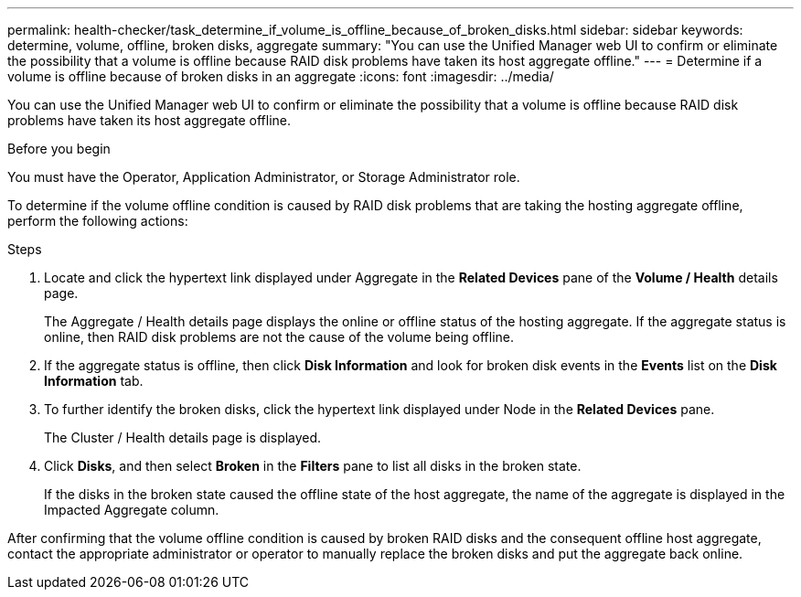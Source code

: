 ---
permalink: health-checker/task_determine_if_volume_is_offline_because_of_broken_disks.html
sidebar: sidebar
keywords: determine, volume, offline, broken disks, aggregate
summary: "You can use the Unified Manager web UI to confirm or eliminate the possibility that a volume is offline because RAID disk problems have taken its host aggregate offline."
---
= Determine if a volume is offline because of broken disks in an aggregate
:icons: font
:imagesdir: ../media/

[.lead]
You can use the Unified Manager web UI to confirm or eliminate the possibility that a volume is offline because RAID disk problems have taken its host aggregate offline.

.Before you begin

You must have the Operator, Application Administrator, or Storage Administrator role.

To determine if the volume offline condition is caused by RAID disk problems that are taking the hosting aggregate offline, perform the following actions:

.Steps
. Locate and click the hypertext link displayed under Aggregate in the *Related Devices* pane of the *Volume / Health* details page.
+
The Aggregate / Health details page displays the online or offline status of the hosting aggregate. If the aggregate status is online, then RAID disk problems are not the cause of the volume being offline.

. If the aggregate status is offline, then click *Disk Information* and look for broken disk events in the *Events* list on the *Disk Information* tab.
. To further identify the broken disks, click the hypertext link displayed under Node in the *Related Devices* pane.
+
The Cluster / Health details page is displayed.

. Click *Disks*, and then select *Broken* in the *Filters* pane to list all disks in the broken state.
+
If the disks in the broken state caused the offline state of the host aggregate, the name of the aggregate is displayed in the Impacted Aggregate column.

After confirming that the volume offline condition is caused by broken RAID disks and the consequent offline host aggregate, contact the appropriate administrator or operator to manually replace the broken disks and put the aggregate back online.
// 2025-6-11, OTHERDOC-133